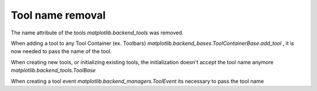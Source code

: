 Tool name removal
~~~~~~~~~~~~~~~~~~

The name attribute of the tools `matplotlib.backend_tools` was removed.

When adding a tool to any Tool Container (ex. Toolbars) `matplotlib.backend_bases.ToolContainerBase.add_tool` ,
it is now needed to pass the name of the tool.

When creating new tools, or initializing existing tools, the initialization doesn't accept the tool name anymore `matplotlib.backend_tools.ToolBase`

When creating a tool event `matplotlib.backend_managers.ToolEvent` its necessary to pass the tool name

